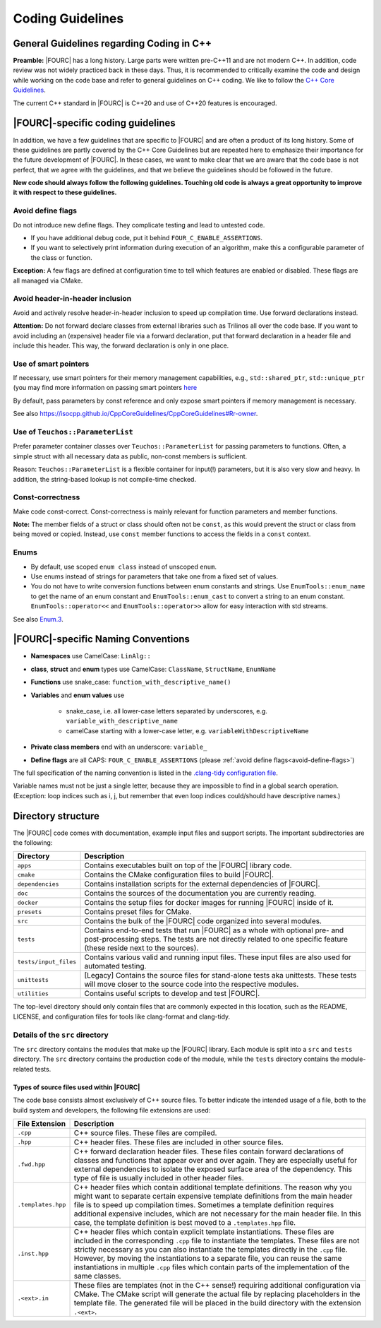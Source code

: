 .. _coding-guidelines:

Coding Guidelines
==================

General Guidelines regarding Coding in C++
--------------------------------------------

**Preamble:** |FOURC| has a long history. Large parts were written pre-C++11 and are not modern C++.
In addition, code review was not widely practiced back in these days.
Thus, it is recommended to critically examine the code and design while working on the code base and refer to
general guidelines on C++ coding.
We like to follow the `C++ Core Guidelines <https://isocpp.github.io/CppCoreGuidelines/CppCoreGuidelines>`_.

The current C++ standard in |FOURC| is C++20 and use of C++20 features is encouraged.

|FOURC|-specific coding guidelines
------------------------------------

In addition, we have a few guidelines that are specific to |FOURC| and are often a product of its long history.
Some of these guidelines are partly covered by the C++ Core Guidelines but are repeated here to emphasize their
importance for the future development of |FOURC|. In these cases, we want to make clear that we are aware that the
code base is not perfect, that we agree with the guidelines, and that we believe the guidelines should be followed
in the future.

**New code should always follow the following guidelines. Touching old code is always a great opportunity to improve it with respect to these guidelines.**

.. _avoid-define-flags:

Avoid define flags
~~~~~~~~~~~~~~~~~~

Do not introduce new define flags. They complicate testing and lead to untested code.

- If you have additional debug code, put it behind ``FOUR_C_ENABLE_ASSERTIONS``.
- If you want to selectively print information during execution of an algorithm, make this a configurable parameter of
  the class or function.

**Exception:** A few flags are defined at configuration time to tell which features are enabled or disabled. These
flags are all managed via CMake.

Avoid header-in-header inclusion
~~~~~~~~~~~~~~~~~~~~~~~~~~~~~~~~

Avoid and actively resolve header-in-header inclusion to speed up compilation time. Use forward declarations instead.

**Attention:** Do not forward declare classes from external libraries such as Trilinos all over the code base. If you
want to avoid including an (expensive) header file via a forward declaration, put that forward declaration in a header
file and include this header. This way, the forward declaration is only in one place.

Use of smart pointers
~~~~~~~~~~~~~~~~~~~~~

If necessary, use smart pointers for their memory management capabilities, e.g., ``std::shared_ptr``, ``std::unique_ptr``
(you may find more information on passing smart pointers
`here <https://www.modernescpp.com/index.php/c-core-guidelines-passing-smart-pointer/>`_

By default, pass parameters by const reference and only expose smart pointers if memory management is necessary.

See also `<https://isocpp.github.io/CppCoreGuidelines/CppCoreGuidelines#Rr-owner>`_.

Use of ``Teuchos::ParameterList``
~~~~~~~~~~~~~~~~~~~~~~~~~~~~~~~~~

Prefer parameter container classes over ``Teuchos::ParameterList`` for passing parameters to functions. Often,
a simple struct with all necessary data as public, non-const members is sufficient.

Reason: ``Teuchos::ParameterList`` is a flexible container for input(!) parameters, but it is also very slow and heavy.
In addition, the string-based lookup is not compile-time checked.

Const-correctness
~~~~~~~~~~~~~~~~~

Make code const-correct. Const-correctness is mainly relevant for function parameters and member functions.

**Note:** The member fields of a struct or class should often not be ``const``, as this would prevent the struct or
class from being moved or copied. Instead, use ``const`` member functions to access the fields in a ``const`` context.

Enums
~~~~~

- By default, use scoped ``enum class`` instead of unscoped ``enum``.
- Use enums instead of strings for parameters that take one from a fixed set of values.
- You do not have to write conversion functions between enum constants and strings.
  Use ``EnumTools::enum_name`` to get the name of an enum constant and ``EnumTools::enum_cast`` to convert a string to
  an enum constant. ``EnumTools::operator<<`` and ``EnumTools::operator>>`` allow for easy interaction
  with std streams.

See also `Enum.3 <https://isocpp.github.io/CppCoreGuidelines/CppCoreGuidelines#enum3-prefer-class-enums-over-plain-enums>`_.


|FOURC|-specific Naming Conventions
-----------------------------------

- **Namespaces** use CamelCase: ``LinAlg::``
- **class**, **struct** and **enum** types use CamelCase: ``ClassName``, ``StructName``, ``EnumName``
- **Functions** use snake_case: ``function_with_descriptive_name()``
- **Variables** and **enum values** use

    - snake_case, i.e. all lower-case letters separated by underscores, e.g. ``variable_with_descriptive_name``
    - camelCase starting with a lower-case letter, e.g. ``variableWithDescriptiveName``

- **Private class members** end with an underscore: ``variable_``
- **Define flags** are all CAPS: ``FOUR_C_ENABLE_ASSERTIONS`` (please :ref:`avoid define flags<avoid-define-flags>`)

The full specification of the naming convention is listed in the
`.clang-tidy configuration file <https://github.com/4C-multiphysics/4C/blob/main/.clang-tidy>`_.

Variable names must not be just a single letter, because they are impossible to find in a global search operation.
(Exception: loop indices such as i, j, but remember that even loop indices could/should have descriptive names.)


Directory structure
--------------------
The |FOURC| code comes with documentation, example input files and
support scripts. The important subdirectories are the following:

.. list-table::
   :header-rows: 1

   * - Directory
     - Description
   * - ``apps``
     - Contains executables built on top of the |FOURC| library code.
   * - ``cmake``
     - Contains the CMake configuration files to build |FOURC|.
   * - ``dependencies``
     - Contains installation scripts for the external dependencies of |FOURC|.
   * - ``doc``
     - Contains the sources of the documentation you are currently reading.
   * - ``docker``
     - Contains the setup files for docker images for running |FOURC| inside of it.
   * - ``presets``
     - Contains preset files for CMake.
   * - ``src``
     - Contains the bulk of the |FOURC| code organized into several modules.
   * - ``tests``
     - Contains end-to-end tests that run |FOURC| as a whole with optional pre- and post-processing steps. The tests are not directly related to one specific feature (these reside next to the sources).
   * - ``tests/input_files``
     - Contains various valid and running input files. These input files are also used for automated testing.
   * - ``unittests``
     - [Legacy] Contains the source files for stand-alone tests aka unittests. These tests will move closer to the source code into the respective modules.
   * - ``utilities``
     - Contains useful scripts to develop and test |FOURC|.

The top-level directory should only contain files that are commonly expected in this location,
such as the README, LICENSE, and configuration files for tools like clang-format and clang-tidy.

Details of the ``src`` directory
~~~~~~~~~~~~~~~~~~~~~~~~~~~~~~~~

The ``src`` directory contains the modules that make up the |FOURC| library. Each module is
split into a ``src`` and ``tests`` directory. The ``src`` directory contains the production code
of the module, while the ``tests`` directory contains the module-related tests.

Types of source files used within |FOURC|
"""""""""""""""""""""""""""""""""""""""""

The code base consists almost exclusively of C++ source files. To better indicate the intended usage
of a file, both to the build system and developers, the following file extensions are used:

.. list-table::
   :header-rows: 1

   * - File Extension
     - Description
   * - ``.cpp``
     - C++ source files. These files are compiled.
   * - ``.hpp``
     - C++ header files. These files are included in other source files.
   * - ``.fwd.hpp``
     - C++ forward declaration header files. These files contain forward declarations of classes and functions that appear over and over again. They are especially useful for external dependencies to isolate the exposed surface area of the dependency. This type of file is usually included in other header files.
   * - ``.templates.hpp``
     - C++ header files which contain additional template definitions. The reason why you might want to separate certain expensive template definitions from the main header file is to speed up compilation times. Sometimes a template definition requires additional expensive includes, which are not necessary for the main header file. In this case, the template definition is best moved to a ``.templates.hpp`` file.
   * - ``.inst.hpp``
     - C++ header files which contain explicit template instantiations. These files are included in the corresponding ``.cpp`` file to instantiate the templates. These files are not strictly necessary as you can also instantiate the templates directly in the ``.cpp`` file. However, by moving the instantiations to a separate file, you can reuse the same instantiations in multiple ``.cpp`` files which contain parts of the implementation of the same classes.
   * - ``.<ext>.in``
     - These files are templates (not in the C++ sense!) requiring additional configuration via CMake. The CMake script will generate the actual file by replacing placeholders in the template file. The generated file will be placed in the build directory with the extension ``.<ext>``.




